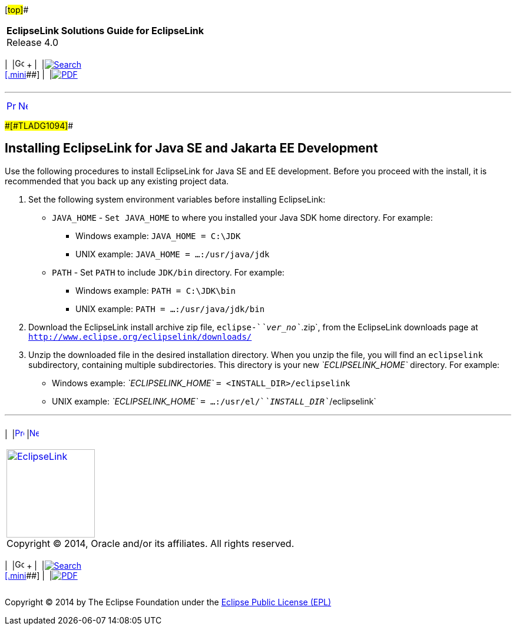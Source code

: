 [[cse]][#top]##

[width="100%",cols="<50%,>50%",]
|===
|*EclipseLink Solutions Guide for EclipseLink* +
Release 4.0 a|
[width="99%",cols="20%,^16%,16%,^16%,16%,^16%",]
|===
|  |image:../../dcommon/images/contents.png[Go To Table Of
Contents,width=16,height=16] + | 
|link:../../[image:../../dcommon/images/search.png[Search] +
[.mini]##] | 
|link:../eclipselink_otlcg.pdf[image:../../dcommon/images/pdf_icon.png[PDF]]
|===

|===

'''''

[cols="^,^,",]
|===
|link:install001.htm[image:../../dcommon/images/larrow.png[Previous,width=16,height=16]]
|link:install003.htm[image:../../dcommon/images/rarrow.png[Next,width=16,height=16]]
| 
|===

[#CHDFDCDC]####[#TLADG1094]####

== Installing EclipseLink for Java SE and Jakarta EE Development

Use the following procedures to install EclipseLink for Java SE and EE
development. Before you proceed with the install, it is recommended that
you back up any existing project data.

. Set the following system environment variables before installing
EclipseLink:
* `JAVA_HOME` - `Set JAVA_HOME` to where you installed your Java SDK
home directory. For example:
** Windows example: `JAVA_HOME = C:\JDK`
** UNIX example: `JAVA_HOME = ...:/usr/java/jdk`
* `PATH` - Set `PATH` to include `JDK/bin` directory. For example:
** Windows example: `PATH = C:\JDK\bin`
** UNIX example: `PATH = ...:/usr/java/jdk/bin`
. Download the EclipseLink install archive zip file,
`eclipse-`__`ver_no`__`.zip`, from the EclipseLink downloads page at
`http://www.eclipse.org/eclipselink/downloads/`
. Unzip the downloaded file in the desired installation directory. When
you unzip the file, you will find an `eclipselink` subdirectory,
containing multiple subdirectories. This directory is your new
_`ECLIPSELINK_HOME`_ directory. For example:
* Windows example: _`ECLIPSELINK_HOME`_ `= <INSTALL_DIR>/eclipselink`
* UNIX example: _`ECLIPSELINK_HOME`_
`= ...:/usr/el/`__`INSTALL_DIR`__`/eclipselink`

'''''

[width="66%",cols="50%,^,>50%",]
|===
a|
[width="96%",cols=",^50%,^50%",]
|===
| 
|link:install001.htm[image:../../dcommon/images/larrow.png[Previous,width=16,height=16]]
|link:install003.htm[image:../../dcommon/images/rarrow.png[Next,width=16,height=16]]
|===

|http://www.eclipse.org/eclipselink/[image:../../dcommon/images/ellogo.png[EclipseLink,width=150]] +
Copyright © 2014, Oracle and/or its affiliates. All rights reserved.
link:../../dcommon/html/cpyr.htm[ +
] a|
[width="99%",cols="20%,^16%,16%,^16%,16%,^16%",]
|===
|  |image:../../dcommon/images/contents.png[Go To Table Of
Contents,width=16,height=16] + | 
|link:../../[image:../../dcommon/images/search.png[Search] +
[.mini]##] | 
|link:../eclipselink_otlcg.pdf[image:../../dcommon/images/pdf_icon.png[PDF]]
|===

|===

[[copyright]]
Copyright © 2014 by The Eclipse Foundation under the
http://www.eclipse.org/org/documents/epl-v10.php[Eclipse Public License
(EPL)] +
